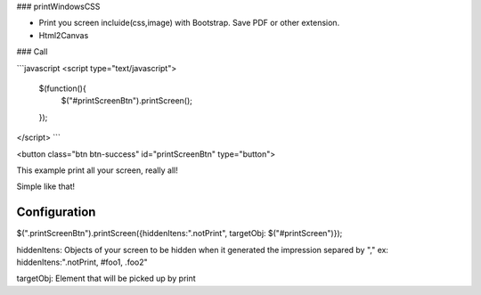 ### printWindowsCSS

* Print you screen incluide(css,image) with Bootstrap. Save PDF or other extension.
* Html2Canvas

### Call

```javascript
<script type="text/javascript">
	$(function(){
		$("#printScreenBtn").printScreen();
	});
</script>
```

<button class="btn btn-success" id="printScreenBtn" type="button">


This example print all your screen, really all!

Simple like that!

Configuration
------- 

$(".printScreenBtn").printScreen({hiddenItens:".notPrint", targetObj: $("#printScreen")});

hiddenItens: Objects of your screen to be hidden when it generated the impression separed by "," ex: hiddenItens:".notPrint, #foo1, .foo2"

targetObj: Element that will be picked up by print




